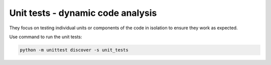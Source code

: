 Unit tests - dynamic code analysis
----------------------------------

They focus on testing individual units or components of the code in isolation to ensure they work as expected. 

Use command to run the unit tests:

.. code:: text

    python -m unittest discover -s unit_tests
